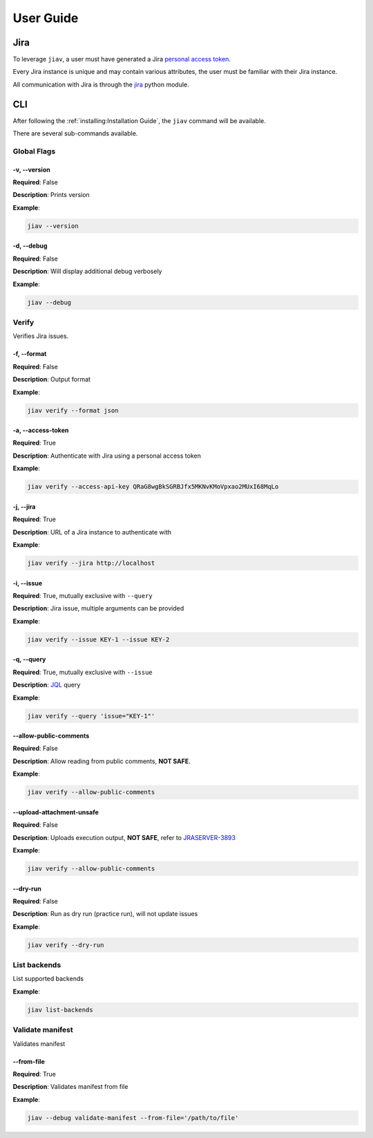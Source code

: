 ############
 User Guide
############

******
 Jira
******

To leverage ``jiav``, a user must have generated a Jira `personal access
token
<https://confluence.atlassian.com/enterprise/using-personal-access-tokens-1026032365.html>`_.

Every Jira instance is unique and may contain various attributes, the
user must be familiar with their Jira instance.

All communication with Jira is through the `jira
<https://pypi.org/project/jira/>`_ python module.

*****
 CLI
*****

After following the :ref:`installing:Installation Guide`, the ``jiav``
command will be available.

There are several sub-commands available.

Global Flags
============

-v, --version
-------------

**Required**: False

**Description**: Prints version

**Example**:

.. code::

   jiav --version

-d, --debug
-----------

**Required**: False

**Description**: Will display additional debug verbosely

**Example**:

.. code::

   jiav --debug

Verify
======

Verifies Jira issues.

-f, --format
------------

**Required**: False

**Description**: Output format

**Example**:

.. code::

   jiav verify --format json

-a, --access-token
------------------

**Required**: True

**Description**: Authenticate with Jira using a personal access token

**Example**:

.. code::

   jiav verify --access-api-key QRaG8wgBkSGRBJfx5MKNvKMoVpxao2MUxI68MqLo

-j, --jira
----------

**Required**: True

**Description**: URL of a Jira instance to authenticate with

**Example**:

.. code::

   jiav verify --jira http://localhost

-i, --issue
-----------

**Required**: True, mutually exclusive with ``--query``

**Description**: Jira issue, multiple arguments can be provided

**Example**:

.. code::

   jiav verify --issue KEY-1 --issue KEY-2

-q, --query
-----------

**Required**: True, mutually exclusive with ``--issue``

**Description**: `JQL
<https://support.atlassian.com/jira-service-management-cloud/docs/use-advanced-search-with-jira-query-language-jql/>`_
query

**Example**:

.. code::

   jiav verify --query 'issue="KEY-1"'

--allow-public-comments
-----------------------

**Required**: False

**Description**: Allow reading from public comments, **NOT SAFE**.

**Example**:

.. code::

   jiav verify --allow-public-comments

--upload-attachment-unsafe
--------------------------

**Required**: False

**Description**: Uploads execution output, **NOT SAFE**, refer to
`JRASERVER-3893 <https://jira.atlassian.com/browse/JRASERVER-3893>`_

**Example**:

.. code::

   jiav verify --allow-public-comments

--dry-run
---------

**Required**: False

**Description**: Run as dry run (practice run), will not update issues

**Example**:

.. code::

   jiav verify --dry-run

List backends
=============

List supported backends

**Example**:

.. code::

   jiav list-backends

Validate manifest
=================

Validates manifest

--from-file
-----------

**Required**: True

**Description**: Validates manifest from file

**Example**:

.. code::

   jiav --debug validate-manifest --from-file='/path/to/file'
